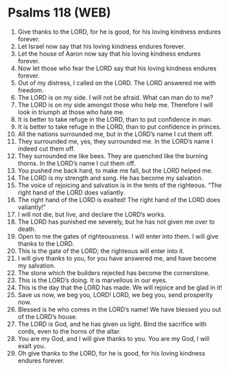 * Psalms 118 (WEB)
:PROPERTIES:
:ID: WEB/19-PSA118
:END:

1. Give thanks to the LORD, for he is good, for his loving kindness endures forever.
2. Let Israel now say that his loving kindness endures forever.
3. Let the house of Aaron now say that his loving kindness endures forever.
4. Now let those who fear the LORD say that his loving kindness endures forever.
5. Out of my distress, I called on the LORD. The LORD answered me with freedom.
6. The LORD is on my side. I will not be afraid. What can man do to me?
7. The LORD is on my side amongst those who help me. Therefore I will look in triumph at those who hate me.
8. It is better to take refuge in the LORD, than to put confidence in man.
9. It is better to take refuge in the LORD, than to put confidence in princes.
10. All the nations surrounded me, but in the LORD’s name I cut them off.
11. They surrounded me, yes, they surrounded me. In the LORD’s name I indeed cut them off.
12. They surrounded me like bees. They are quenched like the burning thorns. In the LORD’s name I cut them off.
13. You pushed me back hard, to make me fall, but the LORD helped me.
14. The LORD is my strength and song. He has become my salvation.
15. The voice of rejoicing and salvation is in the tents of the righteous. “The right hand of the LORD does valiantly.
16. The right hand of the LORD is exalted! The right hand of the LORD does valiantly!”
17. I will not die, but live, and declare the LORD’s works.
18. The LORD has punished me severely, but he has not given me over to death.
19. Open to me the gates of righteousness. I will enter into them. I will give thanks to the LORD.
20. This is the gate of the LORD; the righteous will enter into it.
21. I will give thanks to you, for you have answered me, and have become my salvation.
22. The stone which the builders rejected has become the cornerstone.
23. This is the LORD’s doing. It is marvellous in our eyes.
24. This is the day that the LORD has made. We will rejoice and be glad in it!
25. Save us now, we beg you, LORD! LORD, we beg you, send prosperity now.
26. Blessed is he who comes in the LORD’s name! We have blessed you out of the LORD’s house.
27. The LORD is God, and he has given us light. Bind the sacrifice with cords, even to the horns of the altar.
28. You are my God, and I will give thanks to you. You are my God, I will exalt you.
29. Oh give thanks to the LORD, for he is good, for his loving kindness endures forever.
